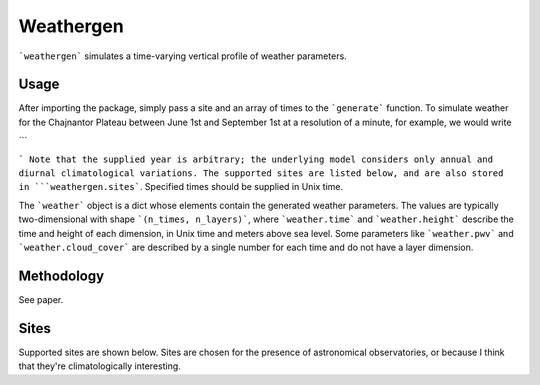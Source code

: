 Weathergen
==========

```weathergen``` simulates a time-varying vertical profile of weather parameters. 

Usage
-----

After importing the package, simply pass a site and an array of times to the ```generate``` function. To simulate weather for the Chajnantor Plateau between June 1st and September 1st at a resolution of a minute, for example, we would write 

.. code-block:: python
   :linenos:

  import numpy as np
  from datetime import datetime
  import weathergen

  t0 = datetime(2022,6,1).timestamp()
  t1 = datetime(2022,9,1).timestamp()

  gen_times = np.arange(t0, t1, 600)

  weather = weathergen.generate(site='chajnantor', time=gen_times)

```

```
Note that the supplied year is arbitrary; the underlying model considers only annual and diurnal climatological variations. The supported sites are listed below, and are also stored in ```weathergen.sites```. Specified times should be supplied in Unix time.

The ```weather``` object is a dict whose elements contain the generated weather parameters. The values are typically two-dimensional with shape ```(n_times, n_layers)```, where ```weather.time``` and ```weather.height``` describe the time and height of each dimension, in Unix time and meters above sea level. Some parameters like ```weather.pwv``` and ```weather.cloud_cover``` are described by a single number for each time and do not have a layer dimension. 

Methodology
-----------

See paper. 

Sites
-----

Supported sites are shown below. Sites are chosen for the presence of astronomical observatories, or because I think that they're climatologically interesting.


